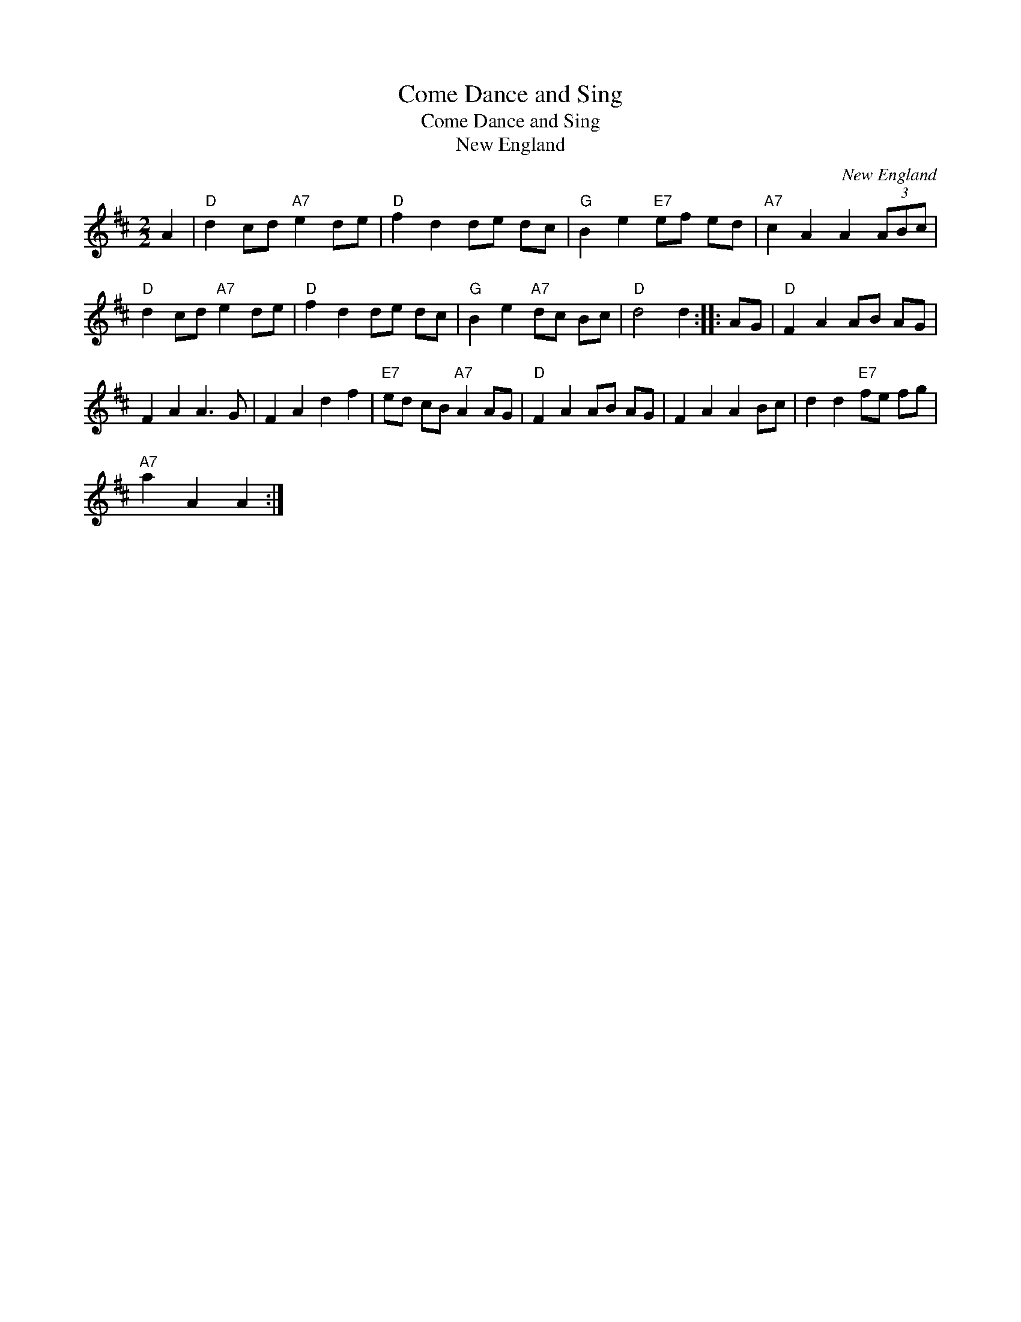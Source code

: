 X:1
T:Come Dance and Sing
T:Come Dance and Sing
T:New England
C:New England
L:1/8
M:2/2
K:D
V:1 treble 
V:1
 A2 |"D" d2 cd"A7" e2 de |"D" f2 d2 de dc |"G" B2 e2"E7" ef ed |"A7" c2 A2 A2 (3ABc | %5
"D" d2 cd"A7" e2 de |"D" f2 d2 de dc |"G" B2 e2"A7" dc Bc |"D" d4 d2 :: AG |"D" F2 A2 AB AG | %11
 F2 A2 A3 G | F2 A2 d2 f2 |"E7" ed cB"A7" A2 AG |"D" F2 A2 AB AG | F2 A2 A2 Bc | d2 d2"E7" fe fg | %17
"A7" a2 A2 A2 :| %18

